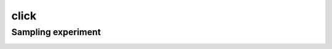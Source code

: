 =====
click
=====

Sampling experiment
-------------------

.. image:: ../../../experiments/output/click_prediction_small-sampling.png
    :align: center